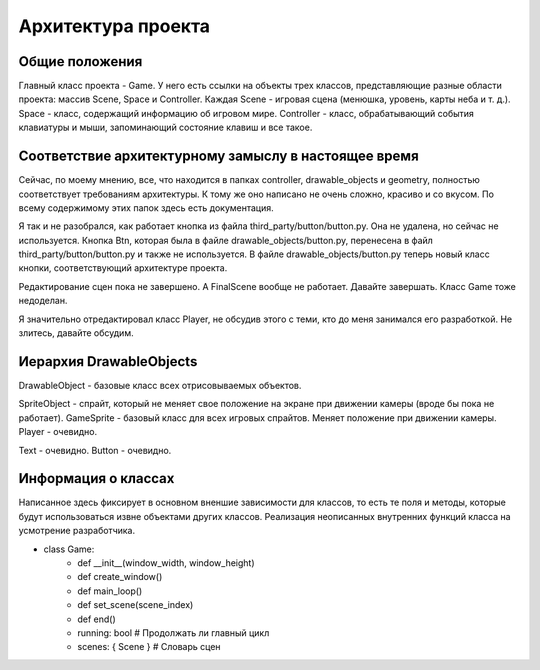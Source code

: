 Архитектура проекта
===================

Общие положения
---------------

.. image:: /_static/Common.jpg

Главный класс проекта - Game. У него есть ссылки на объекты трех классов, представляющие разные области проекта:
массив Scene, Space и Controller. Каждая Scene - игровая сцена (менюшка, уровень, карты неба и т. д.). Space -
класс, содержащий информацию об игровом мире. Controller - класс, обрабатывающий события клавиатуры и мыши,
запоминающий состояние клавиш и все такое.

Соответствие архитектурному замыслу в настоящее время
-----------------------------------------------------

Сейчас, по моему мнению, все, что находится в папках controller, drawable_objects и geometry, полностью соответствует
требованиям архитектуры. К тому же оно написано не очень сложно, красиво и со вкусом. По всему содержимому этих папок
здесь есть документация.

Я так и не разобрался, как работает кнопка из файла third_party/button/button.py. Она не удалена, но сейчас не
используется. Кнопка Btn, которая была в файле drawable_objects/button.py, перенесена в файл
third_party/button/button.py и также не используется. В файле drawable_objects/button.py теперь новый класс кнопки,
соответствующий архитектуре проекта.

Редактирование сцен пока не завершено. А FinalScene вообще не работает. Давайте завершать. Класс Game тоже недоделан.

Я значительно отредактировал класс Player, не обсудив этого с теми, кто до меня занимался его разработкой. Не злитесь,
давайте обсудим.

Иерархия DrawableObjects
------------------------
.. image:: /_static/DrawableObjects_hierarchy.svg

DrawableObject - базовые класс всех отрисовываемых объектов.

SpriteObject - спрайт, который не меняет свое положение на экране при движении камеры (вроде бы пока не работает).
GameSprite - базовый класс для всех игровых спрайтов. Меняет положение при движении камеры.
Player - очевидно.

Text - очевидно.
Button - очевидно.

Информация о классах
--------------------

Написанное здесь фиксирует в основном вненшие зависимости для классов, то есть те поля и методы, которые будут
использоваться извне объектами других классов. Реализация неописанных внутренних функций класса на усмотрение
разработчика.

* class Game:
    * def __init__(window_width, window_height)
    * def create_window()
    * def main_loop()
    * def set_scene(scene_index)
    * def end()
    * running: bool  # Продолжать ли главный цикл
    * scenes: { Scene }  # Словарь сцен
